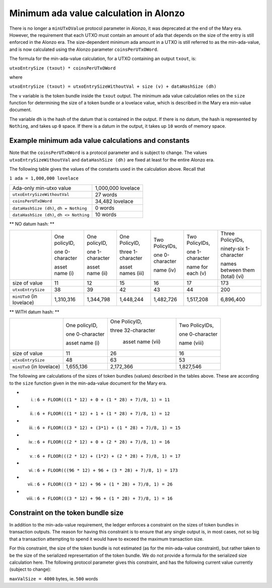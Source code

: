 Minimum ada value calculation in Alonzo
=======================================

There is no longer a ``minUTxOValue`` protocol parameter in Alonzo, it was
deprecated at the end of the Mary era. However, the requirement that each
UTXO must contain an amount of ada that depends on the size of the entry is
still enforced in the Alonzo era.
The size-dependent minimum ada amount in a UTXO is still referred to as the min-ada-value, and
is now calculated using the Alonzo parameter ``coinsPerUTxOWord``.

The formula for the min-ada-value calculation, for a UTXO containing an output ``txout``, is:

``utxoEntrySize (txout) * coinsPerUTxOWord``

where

``utxoEntrySize (txout) = utxoEntrySizeWithoutVal + size (v) + dataHashSize (dh)``

The ``v`` variable is the token bundle inside the ``txout`` output.
The minimum ada value calculation relies on the ``size`` function for determining
the size of a token bundle or a lovelace value, which is described in
the Mary era min-value document.

The variable ``dh`` is the hash of the datum that is contained in the output. If there is
no datum, the hash is represented by ``Nothing``, and takes up ``0`` space. If there
is a datum in the output, it takes up ``10`` words of memory space. 

Example minimum ada value calculations and constants
####################################################

Note that the ``coinsPerUTxOWord`` is a protocol parameter and is subject to
change. The values ``utxoEntrySizeWithoutVal`` and ``dataHashSize (dh)``
are fixed at least for the entire Alonzo era.

The following table gives the values of the constants used in the calculation above.
Recall that

``1 ada = 1,000,000 lovelace``

+------------------------------------------+---------------------+
| Ada-only min-utxo value                  |1,000,000 lovelace   |
+------------------------------------------+---------------------+
| ``utxoEntrySizeWithoutVal``              |27 words             |
+------------------------------------------+---------------------+
| ``coinsPerUTxOWord``                     |34,482 lovelace      |
+------------------------------------------+---------------------+
| ``dataHashSize (dh)``, ``dh = Nothing``  |0 words              |
+------------------------------------------+---------------------+
| ``dataHashSize (dh)``, ``dh <> Nothing`` |10 words             |
+------------------------------------------+---------------------+

** NO datum hash: **

+--------------------------+-----------------+-----------------+-------------------+------------------+------------------+---------------------------------+
|                          | One policyID,   | One policyID,   | One PolicyID,     | Two PolicyIDs,   | Two PolicyIDs,   | Three PolicyIDs,                |
|                          |                 |                 |                   |                  |                  |                                 |
|                          | one 0-character | one 1-character | three 1-character | one 0-character  | one 1-character  | ninety-six 1-character          |
|                          |                 |                 |                   |                  |                  |                                 |
|                          | asset name (i)  | asset name (ii) | asset names (iii) | name (iv)        | name for each (v)| names between them (total) (vi) |
+--------------------------+-----------------+-----------------+-------------------+------------------+------------------+---------------------------------+
| size of value            | 11              | 12              | 15                | 16               | 17               | 173                             |
+--------------------------+-----------------+-----------------+-------------------+------------------+------------------+---------------------------------+
| ``utxoEntrySize``        | 38              | 39              | 42                | 43               | 44               | 200                             |
+--------------------------+-----------------+-----------------+-------------------+------------------+------------------+---------------------------------+
| ``minUTxO`` (in lovelace)| 1,310,316       | 1,344,798       | 1,448,244         | 1,482,726        | 1,517,208        | 6,896,400                       |
+--------------------------+-----------------+-----------------+-------------------+------------------+------------------+---------------------------------+

** WITH datum hash: **

+--------------------------+-----------------+--------------------+------------------+
|                          | One policyID,   | One PolicyID,      | Two PolicyIDs,   |
|                          |                 |                    |                  |
|                          | one 0-character | three 32-character | one 0-character  |
|                          |                 |                    |                  |
|                          | asset name (i)  |  asset name (vii)  | name (viii)      |
+--------------------------+-----------------+--------------------+------------------+
| size of value            | 11              | 26                 | 16               |
+--------------------------+-----------------+--------------------+------------------+
| ``utxoEntrySize``        | 48              | 63                 | 53               |
+--------------------------+-----------------+--------------------+------------------+
| ``minUTxO`` (in lovelace)| 1,655,136       |  2,172,366         | 1,827,546        |
+--------------------------+-----------------+--------------------+------------------+

The following are calculations of the sizes of token bundles (values)
described in the tables above. These are according to the ``size`` function
given in the min-ada-value document for the Mary era.

* (i) : ``6 + FLOOR(((1 * 12) + 0 + (1 * 28) + 7)/8, 1) = 11``

* (ii) : ``6 + FLOOR(((1 * 12) + 1 + (1 * 28) + 7)/8, 1) = 12``

* (iii) : ``6 + FLOOR(((3 * 12) + (3*1) + (1 * 28) + 7)/8, 1) = 15``

* (iv) : ``6 + FLOOR(((2 * 12) + 0 + (2 * 28) + 7)/8, 1) = 16``

* (v) : ``6 + FLOOR(((2 * 12) + (1*2) + (2 * 28) + 7)/8, 1) = 17``

* (vi) : ``6 + FLOOR(((96 * 12) + 96 + (3 * 28) + 7)/8, 1) = 173``

* (vii) : ``6 + FLOOR(((3 * 12) + 96 + (1 * 28) + 7)/8, 1) = 26``

* (viii) : ``6 + FLOOR(((3 * 12) + 96 + (1 * 28) + 7)/8, 1) = 16``


Constraint on the token bundle size
###################################

In addition to the min-ada-value requirement, the ledger enforces a constraint
on the sizes of token bundles in transaction outputs. The reason for having this
constraint is to ensure that any single output is, in most cases, not so big
that a transaction attempting to spend it would have to exceed the maximum
transaction size.

For this constraint, the size of the token bundle is not estimated (as for the min-ada-value
constraint), but rather taken to be the size of the serialized representation of
the token bundle. We do not provide a formula for the serialized size calculation here.
The following protocol parameter gives this constraint, and has the
following current value currently (subject to change):

``maxValSize = 4000`` bytes, ie. ``500`` words
